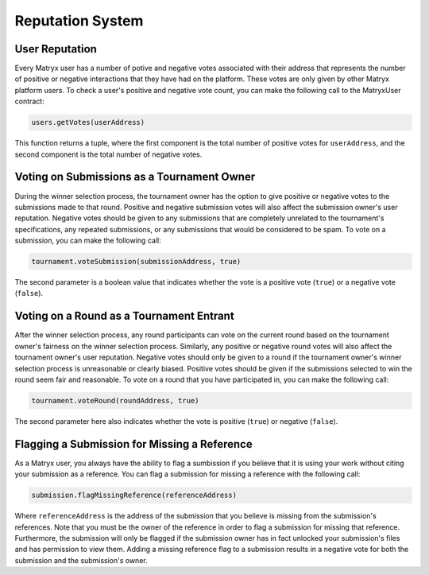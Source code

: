 Reputation System
=================

User Reputation
^^^^^^^^^^^^^^^

Every Matryx user has a number of potive and negative votes associated with their address that represents the number of positive or negative interactions that they have had on the platform.
These votes are only given by other Matryx platform users. To check a user's positive and negative vote count, you can make the following call to the MatryxUser contract:

.. code-block:: Solidity

	users.getVotes(userAddress)

This function returns a tuple, where the first component is the total number of positive votes for ``userAddress``, and the second component is the total number of negative votes.

Voting on Submissions as a Tournament Owner
^^^^^^^^^^^^^^^^^^^^^^^^^^^^^^^^^^^^^^^^^^^^

During the winner selection process, the tournament owner has the option to give positive or negative votes to the submissions made to that round.
Positive and negative submission votes will also affect the submission owner's user reputation.
Negative votes should be given to any submissions that are completely unrelated to the tournament's specifications, any repeated submissions, or any submissions that would be considered to be spam.
To vote on a submission, you can make the following call:

.. code-block:: Solidity

    tournament.voteSubmission(submissionAddress, true)

The second parameter is a boolean value that indicates whether the vote is a positive vote (``true``) or a negative vote (``false``).

Voting on a Round as a Tournament Entrant
^^^^^^^^^^^^^^^^^^^^^^^^^^^^^^^^^^^^^^^^^

After the winner selection process, any round participants can vote on the current round based on the tournament owner's fairness on the winner selection process.
Similarly, any positive or negative round votes will also affect the tournament owner's user reputation.
Negative votes should only be given to a round if the tournament owner's winner selection process is unreasonable or clearly biased.
Positive votes should be given if the submissions selected to win the round seem fair and reasonable.
To vote on a round that you have participated in, you can make the following call:

.. code-block:: Solidity

    tournament.voteRound(roundAddress, true)

The second parameter here also indicates whether the vote is positive (``true``) or negative (``false``).

Flagging a Submission for Missing a Reference
^^^^^^^^^^^^^^^^^^^^^^^^^^^^^^^^^^^^^^^^^^^^^

As a Matryx user, you always have the ability to flag a sumbission if you believe that it is using your work without citing your submission as a reference.
You can flag a submission for missing a reference with the following call:

.. code-block:: Solidity

    submission.flagMissingReference(referenceAddress)

Where ``referenceAddress`` is the address of the submission that you believe is missing from the submission's references.
Note that you must be the owner of the reference in order to flag a submission for missing that reference.
Furthermore, the submission will only be flagged if the submission owner has in fact unlocked your submission's files and has permission to view them.
Adding a missing reference flag to a submission results in a negative vote for both the submission and the submission's owner.